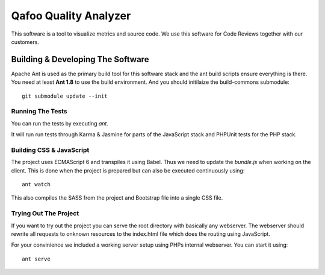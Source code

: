 ======================
Qafoo Quality Analyzer
======================

This software is a tool to visualize metrics and source code. We use this
software for Code Reviews together with our customers.

Building & Developing The Software
==================================

Apache Ant is used as the primary build tool for this software stack and the
ant build scripts ensure everything is there. You need at least **Ant 1.8** to
use the build environment. And you should initilaize the build-commons
submodule::

    git submodule update --init

Running The Tests
-----------------

You can run the tests by executing `ant`.

It will run run tests through Karma & Jasmine for parts of the JavaScript stack
and PHPUnit tests for the PHP stack.

Building CSS & JavaScript
-------------------------

The project uses ECMAScript 6 and transpiles it using Babel. Thus we need to
update the `bundle.js` when working on the client. This is done when the
project is prepared but can also be executed continuously using::

    ant watch

This also compiles the SASS from the project and Bootstrap file into a single
CSS file.

Trying Out The Project
----------------------

If you want to try out the project you can serve the root directory with
basically any webserver. The webserver should rewrite all requests to onknown
resources to the index.html file which does the routing using JavaScript.

For your convinience we included a working server setup using PHPs internal
webserver. You can start it using::

    ant serve

..
   Local Variables:
   mode: rst
   fill-column: 79
   End: 
   vim: et syn=rst tw=79
